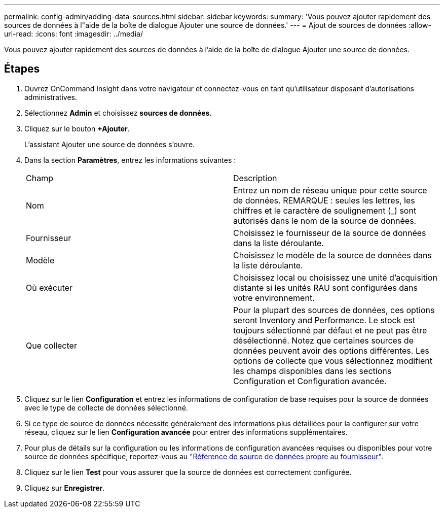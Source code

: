 ---
permalink: config-admin/adding-data-sources.html 
sidebar: sidebar 
keywords:  
summary: 'Vous pouvez ajouter rapidement des sources de données à l"aide de la boîte de dialogue Ajouter une source de données.' 
---
= Ajout de sources de données
:allow-uri-read: 
:icons: font
:imagesdir: ../media/


[role="lead"]
Vous pouvez ajouter rapidement des sources de données à l'aide de la boîte de dialogue Ajouter une source de données.



== Étapes

. Ouvrez OnCommand Insight dans votre navigateur et connectez-vous en tant qu'utilisateur disposant d'autorisations administratives.
. Sélectionnez *Admin* et choisissez *sources de données*.
. Cliquez sur le bouton *+Ajouter*.
+
L'assistant Ajouter une source de données s'ouvre.

. Dans la section *Paramètres*, entrez les informations suivantes :
+
|===


| Champ | Description 


 a| 
Nom
 a| 
Entrez un nom de réseau unique pour cette source de données. REMARQUE : seules les lettres, les chiffres et le caractère de soulignement (_) sont autorisés dans le nom de la source de données.



 a| 
Fournisseur
 a| 
Choisissez le fournisseur de la source de données dans la liste déroulante.



 a| 
Modèle
 a| 
Choisissez le modèle de la source de données dans la liste déroulante.



 a| 
Où exécuter
 a| 
Choisissez local ou choisissez une unité d'acquisition distante si les unités RAU sont configurées dans votre environnement.



 a| 
Que collecter
 a| 
Pour la plupart des sources de données, ces options seront Inventory and Performance. Le stock est toujours sélectionné par défaut et ne peut pas être désélectionné. Notez que certaines sources de données peuvent avoir des options différentes. Les options de collecte que vous sélectionnez modifient les champs disponibles dans les sections Configuration et Configuration avancée.

|===
. Cliquez sur le lien *Configuration* et entrez les informations de configuration de base requises pour la source de données avec le type de collecte de données sélectionné.
. Si ce type de source de données nécessite généralement des informations plus détaillées pour la configurer sur votre réseau, cliquez sur le lien *Configuration avancée* pour entrer des informations supplémentaires.
. Pour plus de détails sur la configuration ou les informations de configuration avancées requises ou disponibles pour votre source de données spécifique, reportez-vous au link:vendor-specific-data-source-reference.html["Référence de source de données propre au fournisseur"].
. Cliquez sur le lien *Test* pour vous assurer que la source de données est correctement configurée.
. Cliquez sur *Enregistrer*.

